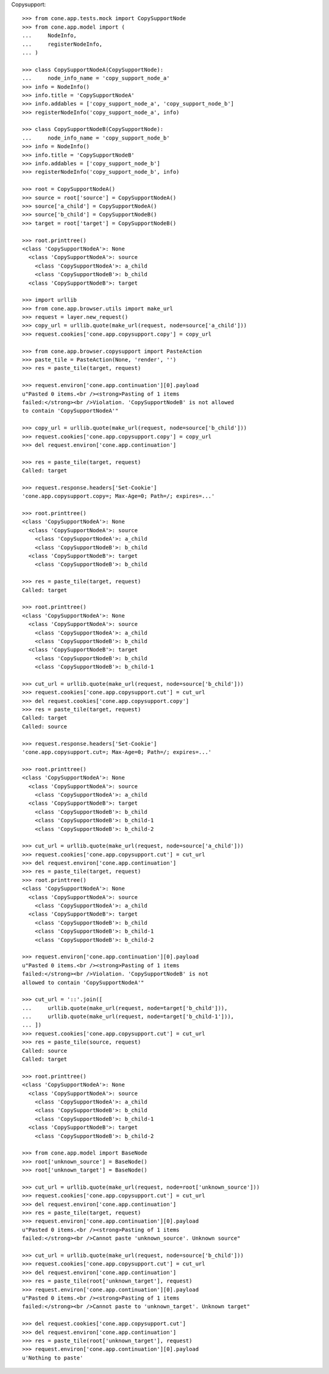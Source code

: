 Copysupport::

    >>> from cone.app.tests.mock import CopySupportNode
    >>> from cone.app.model import (
    ...     NodeInfo,
    ...     registerNodeInfo,
    ... )
    
    >>> class CopySupportNodeA(CopySupportNode):
    ...     node_info_name = 'copy_support_node_a'
    >>> info = NodeInfo()
    >>> info.title = 'CopySupportNodeA'
    >>> info.addables = ['copy_support_node_a', 'copy_support_node_b']
    >>> registerNodeInfo('copy_support_node_a', info)
    
    >>> class CopySupportNodeB(CopySupportNode):
    ...     node_info_name = 'copy_support_node_b'
    >>> info = NodeInfo()
    >>> info.title = 'CopySupportNodeB'
    >>> info.addables = ['copy_support_node_b']
    >>> registerNodeInfo('copy_support_node_b', info)
    
    >>> root = CopySupportNodeA()
    >>> source = root['source'] = CopySupportNodeA()
    >>> source['a_child'] = CopySupportNodeA()
    >>> source['b_child'] = CopySupportNodeB()
    >>> target = root['target'] = CopySupportNodeB()
    
    >>> root.printtree()
    <class 'CopySupportNodeA'>: None
      <class 'CopySupportNodeA'>: source
        <class 'CopySupportNodeA'>: a_child
        <class 'CopySupportNodeB'>: b_child
      <class 'CopySupportNodeB'>: target
    
    >>> import urllib
    >>> from cone.app.browser.utils import make_url
    >>> request = layer.new_request()
    >>> copy_url = urllib.quote(make_url(request, node=source['a_child']))
    >>> request.cookies['cone.app.copysupport.copy'] = copy_url
    
    >>> from cone.app.browser.copysupport import PasteAction
    >>> paste_tile = PasteAction(None, 'render', '')
    >>> res = paste_tile(target, request)
    
    >>> request.environ['cone.app.continuation'][0].payload
    u"Pasted 0 items.<br /><strong>Pasting of 1 items 
    failed:</strong><br />Violation. 'CopySupportNodeB' is not allowed 
    to contain 'CopySupportNodeA'"
    
    >>> copy_url = urllib.quote(make_url(request, node=source['b_child']))
    >>> request.cookies['cone.app.copysupport.copy'] = copy_url
    >>> del request.environ['cone.app.continuation']
    
    >>> res = paste_tile(target, request)
    Called: target
    
    >>> request.response.headers['Set-Cookie']
    'cone.app.copysupport.copy=; Max-Age=0; Path=/; expires=...'
    
    >>> root.printtree()
    <class 'CopySupportNodeA'>: None
      <class 'CopySupportNodeA'>: source
        <class 'CopySupportNodeA'>: a_child
        <class 'CopySupportNodeB'>: b_child
      <class 'CopySupportNodeB'>: target
        <class 'CopySupportNodeB'>: b_child
    
    >>> res = paste_tile(target, request)
    Called: target
    
    >>> root.printtree()
    <class 'CopySupportNodeA'>: None
      <class 'CopySupportNodeA'>: source
        <class 'CopySupportNodeA'>: a_child
        <class 'CopySupportNodeB'>: b_child
      <class 'CopySupportNodeB'>: target
        <class 'CopySupportNodeB'>: b_child
        <class 'CopySupportNodeB'>: b_child-1
    
    >>> cut_url = urllib.quote(make_url(request, node=source['b_child']))
    >>> request.cookies['cone.app.copysupport.cut'] = cut_url
    >>> del request.cookies['cone.app.copysupport.copy']
    >>> res = paste_tile(target, request)
    Called: target
    Called: source
    
    >>> request.response.headers['Set-Cookie']
    'cone.app.copysupport.cut=; Max-Age=0; Path=/; expires=...'
    
    >>> root.printtree()
    <class 'CopySupportNodeA'>: None
      <class 'CopySupportNodeA'>: source
        <class 'CopySupportNodeA'>: a_child
      <class 'CopySupportNodeB'>: target
        <class 'CopySupportNodeB'>: b_child
        <class 'CopySupportNodeB'>: b_child-1
        <class 'CopySupportNodeB'>: b_child-2
    
    >>> cut_url = urllib.quote(make_url(request, node=source['a_child']))
    >>> request.cookies['cone.app.copysupport.cut'] = cut_url
    >>> del request.environ['cone.app.continuation']
    >>> res = paste_tile(target, request)
    >>> root.printtree()
    <class 'CopySupportNodeA'>: None
      <class 'CopySupportNodeA'>: source
        <class 'CopySupportNodeA'>: a_child
      <class 'CopySupportNodeB'>: target
        <class 'CopySupportNodeB'>: b_child
        <class 'CopySupportNodeB'>: b_child-1
        <class 'CopySupportNodeB'>: b_child-2
    
    >>> request.environ['cone.app.continuation'][0].payload
    u"Pasted 0 items.<br /><strong>Pasting of 1 items 
    failed:</strong><br />Violation. 'CopySupportNodeB' is not 
    allowed to contain 'CopySupportNodeA'"
    
    >>> cut_url = '::'.join([
    ...     urllib.quote(make_url(request, node=target['b_child'])),
    ...     urllib.quote(make_url(request, node=target['b_child-1'])),
    ... ])
    >>> request.cookies['cone.app.copysupport.cut'] = cut_url
    >>> res = paste_tile(source, request)
    Called: source
    Called: target
    
    >>> root.printtree()
    <class 'CopySupportNodeA'>: None
      <class 'CopySupportNodeA'>: source
        <class 'CopySupportNodeA'>: a_child
        <class 'CopySupportNodeB'>: b_child
        <class 'CopySupportNodeB'>: b_child-1
      <class 'CopySupportNodeB'>: target
        <class 'CopySupportNodeB'>: b_child-2
    
    >>> from cone.app.model import BaseNode
    >>> root['unknown_source'] = BaseNode()
    >>> root['unknown_target'] = BaseNode()
    
    >>> cut_url = urllib.quote(make_url(request, node=root['unknown_source']))
    >>> request.cookies['cone.app.copysupport.cut'] = cut_url
    >>> del request.environ['cone.app.continuation']
    >>> res = paste_tile(target, request)
    >>> request.environ['cone.app.continuation'][0].payload
    u"Pasted 0 items.<br /><strong>Pasting of 1 items 
    failed:</strong><br />Cannot paste 'unknown_source'. Unknown source"
    
    >>> cut_url = urllib.quote(make_url(request, node=source['b_child']))
    >>> request.cookies['cone.app.copysupport.cut'] = cut_url
    >>> del request.environ['cone.app.continuation']
    >>> res = paste_tile(root['unknown_target'], request)
    >>> request.environ['cone.app.continuation'][0].payload
    u"Pasted 0 items.<br /><strong>Pasting of 1 items 
    failed:</strong><br />Cannot paste to 'unknown_target'. Unknown target"
    
    >>> del request.cookies['cone.app.copysupport.cut']
    >>> del request.environ['cone.app.continuation']
    >>> res = paste_tile(root['unknown_target'], request)
    >>> request.environ['cone.app.continuation'][0].payload
    u'Nothing to paste'
